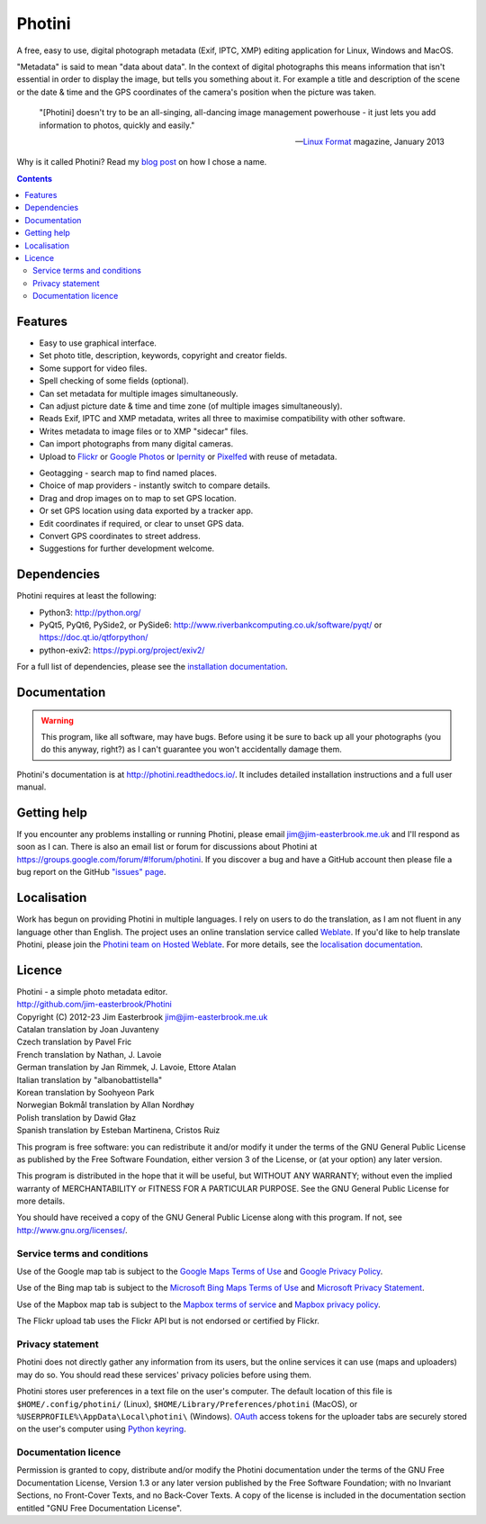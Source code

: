 Photini
=======

A free, easy to use, digital photograph metadata (Exif, IPTC, XMP) editing application for Linux, Windows and MacOS.

"Metadata" is said to mean "data about data".
In the context of digital photographs this means information that isn't essential in order to display the image, but tells you something about it.
For example a title and description of the scene or the date & time and the GPS coordinates of the camera's position when the picture was taken.

   "[Photini] doesn't try to be an all-singing, all-dancing image management powerhouse - it just lets you add information to photos, quickly and easily."
   
   -- `Linux Format`_ magazine, January 2013

Why is it called Photini?
Read my `blog post`_ on how I chose a name.

.. contents::
   :backlinks: top

Features
--------

.. image:: http://photini.readthedocs.io/en/latest/_images/screenshot_024.png
   :alt: Text editing screenshot

*   Easy to use graphical interface.
*   Set photo title, description, keywords, copyright and creator fields.
*   Some support for video files.
*   Spell checking of some fields (optional).
*   Can set metadata for multiple images simultaneously.
*   Can adjust picture date & time and time zone (of multiple images simultaneously).
*   Reads Exif, IPTC and XMP metadata, writes all three to maximise compatibility with other software.
*   Writes metadata to image files or to XMP "sidecar" files.
*   Can import photographs from many digital cameras.
*   Upload to Flickr_ or `Google Photos`_ or Ipernity_ or Pixelfed_ with reuse of metadata.

.. image:: http://photini.readthedocs.io/en/latest/_images/screenshot_224.png
   :alt: Geotagging screenshot

*   Geotagging - search map to find named places.
*   Choice of map providers - instantly switch to compare details.
*   Drag and drop images on to map to set GPS location.
*   Or set GPS location using data exported by a tracker app.
*   Edit coordinates if required, or clear to unset GPS data.
*   Convert GPS coordinates to street address.
*   Suggestions for further development welcome.

Dependencies
------------

Photini requires at least the following:

*   Python3: http://python.org/
*   PyQt5, PyQt6, PySide2, or PySide6: http://www.riverbankcomputing.co.uk/software/pyqt/ or https://doc.qt.io/qtforpython/
*   python-exiv2: https://pypi.org/project/exiv2/

For a full list of dependencies, please see the `installation documentation`_.

Documentation
-------------

.. warning::
   This program, like all software, may have bugs.
   Before using it be sure to back up all your photographs (you do this anyway, right?) as I can't guarantee you won't accidentally damage them.

Photini's documentation is at http://photini.readthedocs.io/.
It includes detailed installation instructions and a full user manual.

.. _readme-getting_help:

Getting help
------------

If you encounter any problems installing or running Photini, please email jim@jim-easterbrook.me.uk and I'll respond as soon as I can.
There is also an email list or forum for discussions about Photini at https://groups.google.com/forum/#!forum/photini.
If you discover a bug and have a GitHub account then please file a bug report on the GitHub `"issues" page`_.

Localisation
------------

Work has begun on providing Photini in multiple languages.
I rely on users to do the translation, as I am not fluent in any language other than English.
The project uses an online translation service called Weblate_.
If you'd like to help translate Photini, please join the `Photini team on Hosted Weblate`_.
For more details, see the `localisation documentation`_.

.. _readme-legalese:

Licence
-------

| Photini - a simple photo metadata editor.
| http://github.com/jim-easterbrook/Photini
| Copyright (C) 2012-23  Jim Easterbrook  jim@jim-easterbrook.me.uk

| Catalan translation by Joan Juvanteny
| Czech translation by Pavel Fric
| French translation by Nathan, J. Lavoie
| German translation by Jan Rimmek, J. Lavoie, Ettore Atalan
| Italian translation by "albanobattistella"
| Korean translation by Soohyeon Park
| Norwegian Bokmål translation by Allan Nordhøy
| Polish translation by Dawid Głaz
| Spanish translation by Esteban Martinena, Cristos Ruiz

This program is free software: you can redistribute it and/or
modify it under the terms of the GNU General Public License as
published by the Free Software Foundation, either version 3 of the
License, or (at your option) any later version.

This program is distributed in the hope that it will be useful,
but WITHOUT ANY WARRANTY; without even the implied warranty of
MERCHANTABILITY or FITNESS FOR A PARTICULAR PURPOSE.  See the GNU
General Public License for more details.

You should have received a copy of the GNU General Public License
along with this program.  If not, see http://www.gnu.org/licenses/.

Service terms and conditions
^^^^^^^^^^^^^^^^^^^^^^^^^^^^

Use of the Google map tab is subject to the `Google Maps Terms of Use`_ and `Google Privacy Policy`_.

Use of the Bing map tab is subject to the `Microsoft Bing Maps Terms of Use`_ and `Microsoft Privacy Statement`_.

Use of the Mapbox map tab is subject to the `Mapbox terms of service`_ and `Mapbox privacy policy`_.

The Flickr upload tab uses the Flickr API but is not endorsed or certified by Flickr.

Privacy statement
^^^^^^^^^^^^^^^^^

Photini does not directly gather any information from its users, but the online services it can use (maps and uploaders) may do so.
You should read these services' privacy policies before using them.

Photini stores user preferences in a text file on the user's computer.
The default location of this file is ``$HOME/.config/photini/`` (Linux), ``$HOME/Library/Preferences/photini`` (MacOS), or ``%USERPROFILE%\AppData\Local\photini\`` (Windows).
OAuth_ access tokens for the uploader tabs are securely stored on the user's computer using `Python keyring`_.


Documentation licence
^^^^^^^^^^^^^^^^^^^^^

Permission is granted to copy, distribute and/or modify the Photini documentation under the terms of the GNU Free Documentation License, Version 1.3 or any later version published by the Free Software Foundation; with no Invariant Sections, no Front-Cover Texts, and no Back-Cover Texts.
A copy of the license is included in the documentation section entitled "GNU Free Documentation License".

.. _blog post:
      https://www.jim-easterbrook.me.uk/2012/10/photini-whats-in-a-name/
.. _Flickr:        http://www.flickr.com/
.. _Google Photos: https://photos.google.com/
.. _Google Maps Terms of Use:
      http://www.google.com/help/terms_maps.html
.. _Google Privacy Policy:
      http://www.google.com/policies/privacy/
.. _installation documentation:
      http://photini.readthedocs.io/en/latest/other/installation.html
.. _Ipernity:      http://www.ipernity.com/
.. _"issues" page: https://github.com/jim-easterbrook/Photini/issues
.. _Linux Format:  http://www.linuxformat.com/archives?issue=166
.. _localisation documentation:
      http://photini.readthedocs.io/en/latest/other/localisation.html
.. _Mapbox terms of service:
      https://www.mapbox.com/tos/
.. _Mapbox privacy policy:
      https://www.mapbox.com/privacy/
.. _Microsoft Bing Maps Terms of Use:
      http://www.microsoft.com/maps/assets/docs/terms.aspx
.. _Microsoft Privacy Statement:
      http://www.microsoft.com/en-us/privacystatement/
.. _OAuth:         http://oauth.net/
.. _OpenStreetMap licence:
      http://www.openstreetmap.org/copyright
.. _Photini team on Hosted Weblate:
      https://hosted.weblate.org/projects/photini/
.. _Pixelfed:      https://pixelfed.org/
.. _Python keyring:
      https://pypi.python.org/pypi/keyring#what-is-python-keyring-lib
.. _Weblate:       https://hosted.weblate.org
